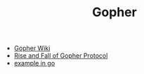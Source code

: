 #+TITLE: Gopher
#+INDEX: Gopher


- [[https://en.wikipedia.org/wiki/Gopher_(protocol)][Gopher Wiki]]
- [[https://www.minnpost.com/business/2016/08/rise-and-fall-gopher-protocol/][Rise and Fall of Gopher Protocol]]
- [[https://holmes89.github.io/static/code/gopher.go][example in go]]